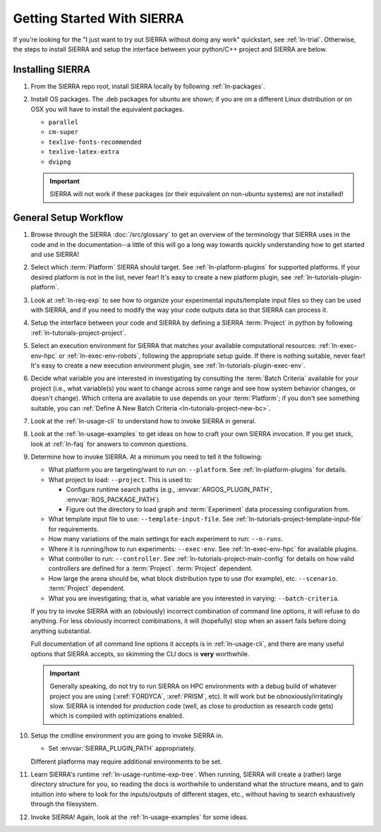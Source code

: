 .. _ln-getting-started:

===========================
Getting Started With SIERRA
===========================

If you're looking for the "I just want to try out SIERRA without doing any work"
quickstart, see :ref:`ln-trial`. Otherwise, the steps to install SIERRA and
setup the interface between your python/C++ project and SIERRA are below.

Installing SIERRA
=================

#. From the SIERRA repo root, install SIERRA locally by following
   :ref:`ln-packages`.


#. Install OS packages. The .deb packages for ubuntu are shown; if you are on a
   different Linux distribution or on OSX you will have to install the
   equivalent packages.

   - ``parallel``
   - ``cm-super``
   - ``texlive-fonts-recommended``
   - ``texlive-latex-extra``
   - ``dvipng``

   .. IMPORTANT:: SIERRA will not work if these packages (or their equivalent on
                  non-ubuntu systems) are not installed!


General Setup Workflow
======================

#. Browse through the SIERRA :doc:`/src/glossary` to get an overview of the
   terminology that SIERRA uses in the code and in the documentation--a little
   of this will go a long way towards quickly understanding how to get started
   and use SIERRA!

#. Select which :term:`Platform` SIERRA should target. See
   :ref:`ln-platform-plugins` for supported platforms. If your desired platform
   is not in the list, never fear! It's easy to create a new platform plugin,
   see :ref:`ln-tutorials-plugin-platform`.

#. Look at :ref:`ln-req-exp` to see how to organize your experimental
   inputs/template input files so they can be used with SIERRA, and if you need
   to modify the way your code outputs data so that SIERRA can process it.

#. Setup the interface between your code and SIERRA by defining a SIERRA
   :term:`Project` in python by following :ref:`ln-tutorials-project-project`.

#. Select an execution environment for SIERRA that matches your available
   computational resources: :ref:`ln-exec-env-hpc` or :ref:`ln-exec-env-robots`,
   following the appropriate setup guide. If there is nothing suitable, never
   fear! It's easy to create a new execution environment plugin, see
   :ref:`ln-tutorials-plugin-exec-env`.

#. Decide what variable you are interested in investigating by consulting the
   :term:`Batch Criteria` available for your project (i.e., what variable(s) you
   want to change across some range and see how system behavior changes, or
   doesn't change). Which criteria are available to use depends on your
   :term:`Platform`; if you don't see something suitable, you can
   :ref:`Define A New Batch Criteria <ln-tutorials-project-new-bc>`.

#. Look at the :ref:`ln-usage-cli` to understand how to invoke SIERRA in
   general.

#. Look at the :ref:`ln-usage-examples` to get ideas on how to craft your own
   SIERRA invocation. If you get stuck, look at :ref:`ln-faq` for answers to
   common questions.

#. Determine how to invoke SIERRA. At a minimum you need to tell it the
   following:

   - What platform you are targeting/want to run on: ``--platform``. See
     :ref:`ln-platform-plugins` for details.

   - What project to load: ``--project``. This is used to:

     - Configure runtime search paths (e.g.,
       :envvar:`ARGOS_PLUGIN_PATH`, :envvar:`ROS_PACKAGE_PATH`).

     - Figure out the directory to load graph and :term:`Experiment` data
       processing configuration from.

   - What template input file to use: ``--template-input-file``. See
     :ref:`ln-tutorials-project-template-input-file` for requirements.

   - How many variations of the main settings for each experiment to run:
     ``--n-runs``.

   - Where it is running/how to run experiments: ``--exec-env``. See
     :ref:`ln-exec-env-hpc` for available plugins.

   - What controller to run: ``--controller``. See
     :ref:`ln-tutorials-project-main-config` for details on how valid
     controllers are defined for a :term:`Project`. :term:`Project` dependent. 

   - How large the arena should be, what block distribution type to use (for
     example), etc. ``--scenario``. :term:`Project` dependent.

   - What you are investigating; that is, what variable are you interested in
     varying: ``--batch-criteria``.

   If you try to invoke SIERRA with an (obviously) incorrect combination of
   command line options, it will refuse to do anything. For less obviously
   incorrect combinations, it will (hopefully) stop when an assert fails before
   doing anything substantial.

   Full documentation of all command line options it accepts is in
   :ref:`ln-usage-cli`, and there are many useful options that SIERRA accepts,
   so skimming the CLI docs is **very** worthwhile.

   .. IMPORTANT:: Generally speaking, do not try to run SIERRA on HPC
                  environments with a debug build of whatever project you are
                  using (:xref:`FORDYCA`, :xref:`PRISM`, etc). It will work but
                  be obnoxiously/irritatingly slow. SIERRA is intended for
                  `production` code (well, as close to production as research
                  code gets) which is compiled with optimizations enabled.

#. Setup the cmdline environment you are going to invoke SIERRA in.

   - Set :envvar:`SIERRA_PLUGIN_PATH` appropriately.

   Different platforms may require additional environments to be set.

#. Learn SIERRA's runtime :ref:`ln-usage-runtime-exp-tree`. When running, SIERRA
   will create a (rather) large directory structure for you, so reading the docs
   is worthwhile to understand what the structure means, and to gain intuition
   into where to look for the inputs/outputs of different stages, etc., without
   having to search exhaustively through the filesystem.

#. Invoke SIERRA! Again, look at the :ref:`ln-usage-examples` for some ideas.
